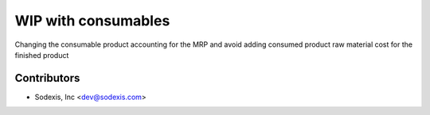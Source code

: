=====================
 WIP with consumables
=====================

Changing the consumable product accounting for the MRP and avoid adding
consumed product raw material cost for the finished product


Contributors
------------

* Sodexis, Inc <dev@sodexis.com>